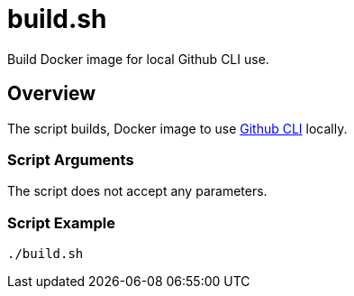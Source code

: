 = build.sh

// +-----------------------------------------------+
// |                                               |
// |    DO NOT EDIT HERE !!!!!                     |
// |                                               |
// |    File is auto-generated by pipline.         |
// |    Contents are based on bash script docs.    |
// |                                               |
// +-----------------------------------------------+


Build Docker image for local Github CLI use.

== Overview

The script builds, Docker image to use link:https://cli.github.com/manual/[Github CLI]
locally.

=== Script Arguments

The script does not accept any parameters.

=== Script Example

[source, bash]

----
./build.sh
----
